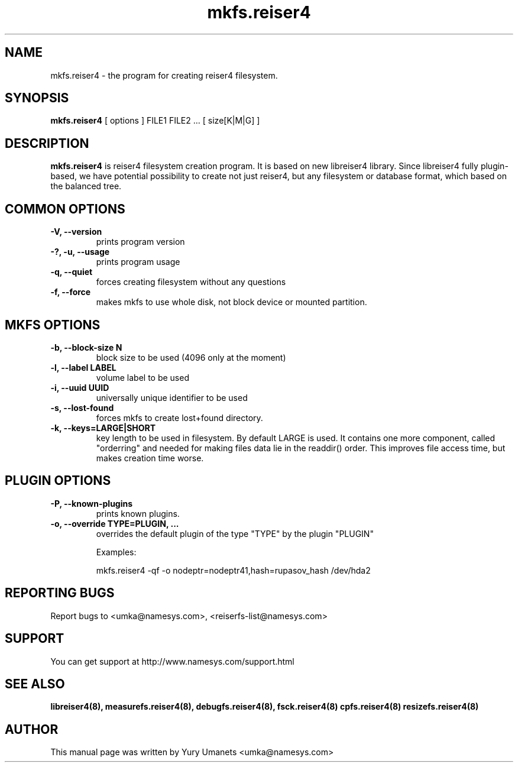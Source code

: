 .\"						Hey, EMACS: -*- nroff -*-
.\" First parameter, NAME, should be all caps
.\" Second parameter, SECTION, should be 1-8, maybe w/ subsection
.\" other parameters are allowed: see man(7), man(1)
.TH mkfs.reiser4 8 "02 Oct, 2002" reiser4progs "reiser4progs manual"
.\" Please adjust this date whenever revising the manpage.
.\"
.\" Some roff macros, for reference:
.\" .nh        disable hyphenation
.\" .hy        enable hyphenation
.\" .ad l      left justify
.\" .ad b      justify to both left and right margins
.\" .nf        disable filling
.\" .fi        enable filling
.\" .br        insert line break
.\" .sp <n>    insert n+1 empty lines
.\" for manpage-specific macros, see man(7)
.SH NAME
mkfs.reiser4 \- the program for creating reiser4 filesystem.
.SH SYNOPSIS
.B mkfs.reiser4
[ options ] FILE1 FILE2 ... [ size[K|M|G] ]
.SH DESCRIPTION
.B mkfs.reiser4
is reiser4 filesystem creation program. It is based on new libreiser4 library. Since libreiser4 fully plugin-based, we have potential possibility to create not just reiser4, but any filesystem or database format, which based on the balanced tree.
.SH COMMON OPTIONS
.TP
.B -V, --version
prints program version
.TP
.B -?, -u, --usage
prints program usage
.TP
.B -q, --quiet
forces creating filesystem without any questions
.TP
.B -f, --force
makes mkfs to use whole disk, not block device or mounted partition.
.SH MKFS OPTIONS
.TP
.B -b, --block-size N
block size to be used (4096 only at the moment)
.TP
.B -l, --label LABEL
volume label to be used
.TP
.B -i, --uuid UUID
universally unique identifier to be used
.TP
.B -s, --lost-found
forces mkfs to create lost+found directory.
.TP
.B -k, --keys=LARGE|SHORT
key length to be used in filesystem. By default LARGE is used. It
contains one more component, called "orderring" and needed for making
files data lie in the readdir() order. This improves file access time,
but makes creation time worse.
.SH PLUGIN OPTIONS
.TP
.B -P, --known-plugins
prints known plugins.
.TP
.B -o, --override TYPE=PLUGIN, ...
overrides the default plugin of the type "TYPE" by the plugin "PLUGIN"
.sp 1
Examples:
.sp 1
mkfs.reiser4 -qf -o nodeptr=nodeptr41,hash=rupasov_hash /dev/hda2
.RS
.SH REPORTING BUGS
Report bugs to <umka@namesys.com>, <reiserfs-list@namesys.com>
.SH SUPPORT
You can get support at http://www.namesys.com/support.html
.SH SEE ALSO
.BR libreiser4(8),
.BR measurefs.reiser4(8),
.BR debugfs.reiser4(8),
.BR fsck.reiser4(8)
.BR cpfs.reiser4(8)
.BR resizefs.reiser4(8)
.SH AUTHOR
This manual page was written by Yury Umanets <umka@namesys.com>

